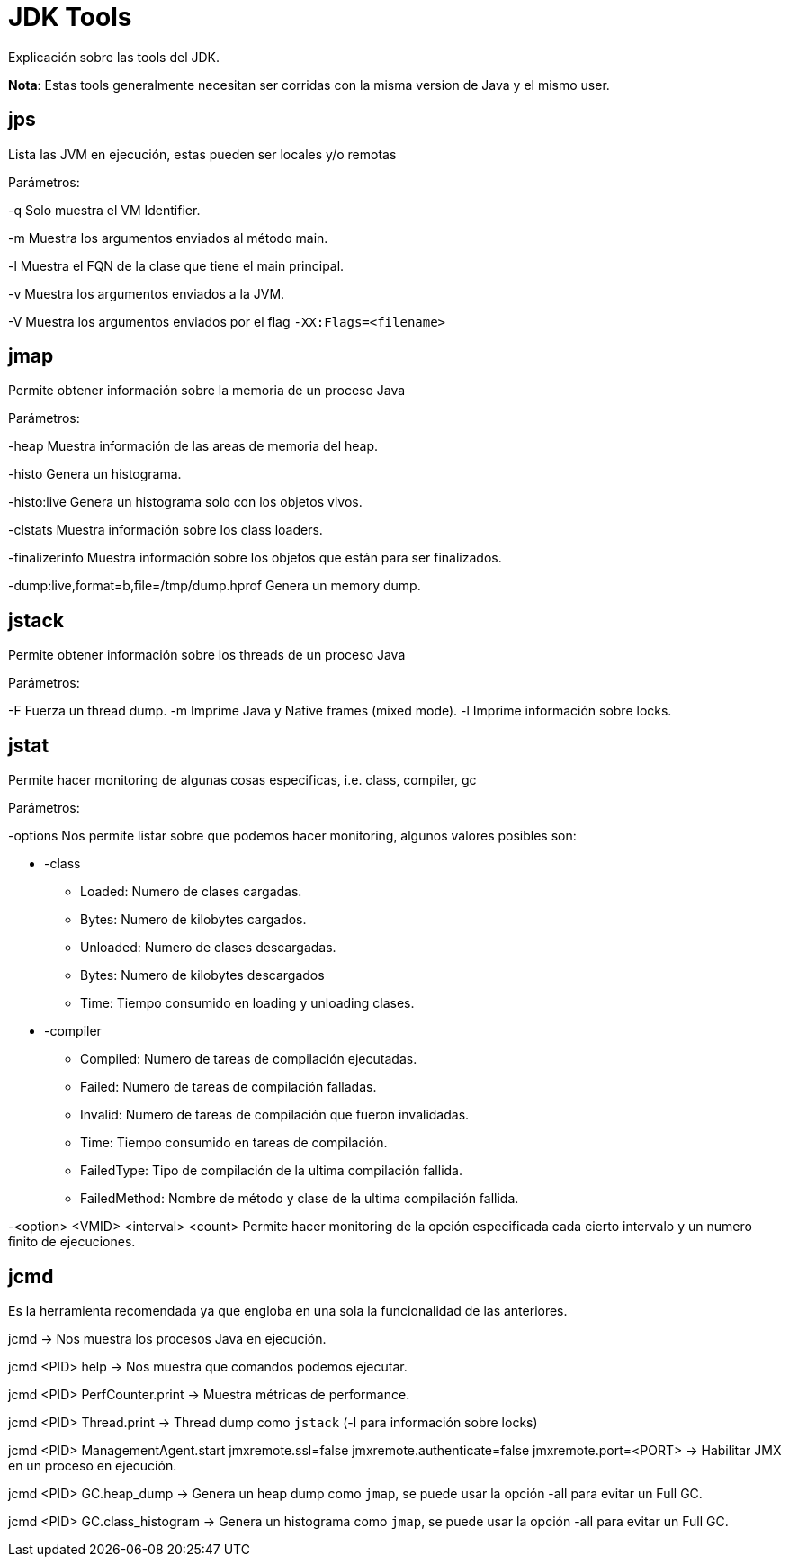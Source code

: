 = JDK Tools

Explicación sobre las tools del JDK.

*Nota*: Estas tools generalmente necesitan ser corridas con la misma version de Java y el mismo user.

== jps

Lista las JVM en ejecución, estas pueden ser locales y/o remotas

Parámetros:

-q Solo muestra el VM Identifier.

-m Muestra los argumentos enviados al método main.

-l Muestra el FQN de la clase que tiene el main principal.

-v Muestra los argumentos enviados a la JVM.

-V Muestra los argumentos enviados por el flag `-XX:Flags=<filename>`

== jmap

Permite obtener información sobre la memoria de un proceso Java

Parámetros:

-heap Muestra información de las areas de memoria del heap.

-histo Genera un histograma.

-histo:live Genera un histograma solo con los objetos vivos.

-clstats Muestra información sobre los class loaders.

-finalizerinfo Muestra información sobre los objetos que están para ser finalizados.

-dump:live,format=b,file=/tmp/dump.hprof Genera un memory dump.

== jstack

Permite obtener información sobre los threads de un proceso Java

Parámetros:

-F Fuerza un thread dump.
-m Imprime Java y Native frames (mixed mode).
-l Imprime información sobre locks.

== jstat

Permite hacer monitoring de algunas cosas especificas, i.e. class, compiler, gc

Parámetros:

-options Nos permite listar sobre que podemos hacer monitoring, algunos valores posibles son:

* -class
** Loaded: Numero de clases cargadas.
** Bytes: Numero de kilobytes cargados.
** Unloaded: Numero de clases descargadas.
** Bytes: Numero de kilobytes descargados
** Time: Tiempo consumido en loading y unloading clases.
* -compiler
** Compiled: Numero de tareas de compilación ejecutadas.
** Failed: Numero de tareas de compilación falladas.
** Invalid: Numero de tareas de compilación que fueron invalidadas.
** Time: Tiempo consumido en tareas de compilación.
** FailedType: Tipo de compilación de la ultima compilación fallida.
** FailedMethod: Nombre de método y clase de la ultima compilación fallida.

-<option> <VMID> <interval> <count> Permite hacer monitoring de la opción especificada cada cierto intervalo y un numero finito de ejecuciones.


== jcmd

Es la herramienta recomendada ya que engloba en una sola la funcionalidad de las anteriores.

jcmd -> Nos muestra los procesos Java en ejecución.

jcmd <PID> help -> Nos muestra que comandos podemos ejecutar.

jcmd <PID> PerfCounter.print -> Muestra métricas de performance.

jcmd <PID> Thread.print -> Thread dump como `jstack` (-l para información sobre locks)

jcmd <PID> ManagementAgent.start jmxremote.ssl=false jmxremote.authenticate=false jmxremote.port=<PORT> -> Habilitar JMX en un proceso en ejecución.

jcmd <PID> GC.heap_dump -> Genera un heap dump como `jmap`, se puede usar la opción -all para evitar un Full GC.

jcmd <PID> GC.class_histogram -> Genera un histograma como `jmap`, se puede usar la opción -all para evitar un Full GC.